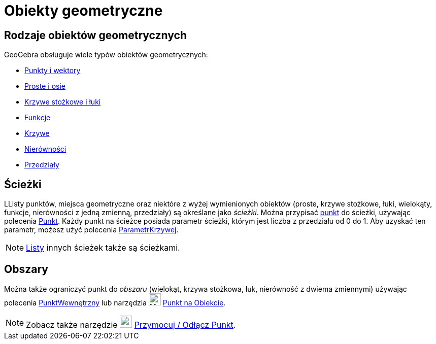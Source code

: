 = Obiekty geometryczne
:page-en: Geometric_Objects
ifdef::env-github[:imagesdir: /en/modules/ROOT/assets/images]

== Rodzaje obiektów geometrycznych

GeoGebra obsługuje wiele typów obiektów geometrycznych:

* xref:/Punkty_i_Wektory.adoc[Punkty i wektory]
* xref:/Proste_i_osie.adoc[Proste i osie]
* xref:/Krzywe_stożkowe.adoc[Krzywe stożkowe i łuki]
* xref:/Funkcje.adoc[Funkcje]
* xref:/Krzywe.adoc[Krzywe]
* xref:/Nierówności.adoc[Nierówności]
* xref:/Przedziały.adoc[Przedziały]

== Ścieżki

LListy punktów, miejsca geometryczne oraz niektóre z wyżej wymienionych obiektów (proste, krzywe stożkowe, łuki, wielokąty, funkcje, nierówności
z jedną zmienną, przedziały) są określane jako _ścieżki_. Można przypisać xref:/Punkty_i_Wektory.adoc[punkt] do
ścieżki, używając polecenia xref:/commands/Punkt.adoc[Punkt]. Każdy punkt na ścieżce posiada parametr ścieżki, którym jest
liczba z przedziału od 0 do 1. Aby uzyskać ten parametr, możesz użyć polecenia xref:/commands/ParametrKrzywej.adoc[ParametrKrzywej].

[NOTE]
====

xref:/Listy.adoc[Listy] innych ścieżek także są ścieżkami.

====

== Obszary

Można także ograniczyć punkt do _obszaru_ (wielokąt, krzywa stożkowa, łuk, nierówność z dwiema zmiennymi) używając polecenia
xref:/commands/PunktWewnętrzny.adoc[PunktWewnętrzny] lub narzędzia image:24px-Mode_pointonobject.svg.png[Mode
pointonobject.svg,width=24,height=24] xref:/tools/Punkt_na_Obiekcie.adoc[Punkt na Obiekcie].

[NOTE]
====

Zobacz także narzędzie image:24px-Mode_attachdetachpoint.svg.png[Mode attachdetachpoint.svg,width=24,height=24]
xref:/tools/Przymocuj_Odłącz_Punkt.adoc[Przymocuj / Odłącz Punkt].

====
